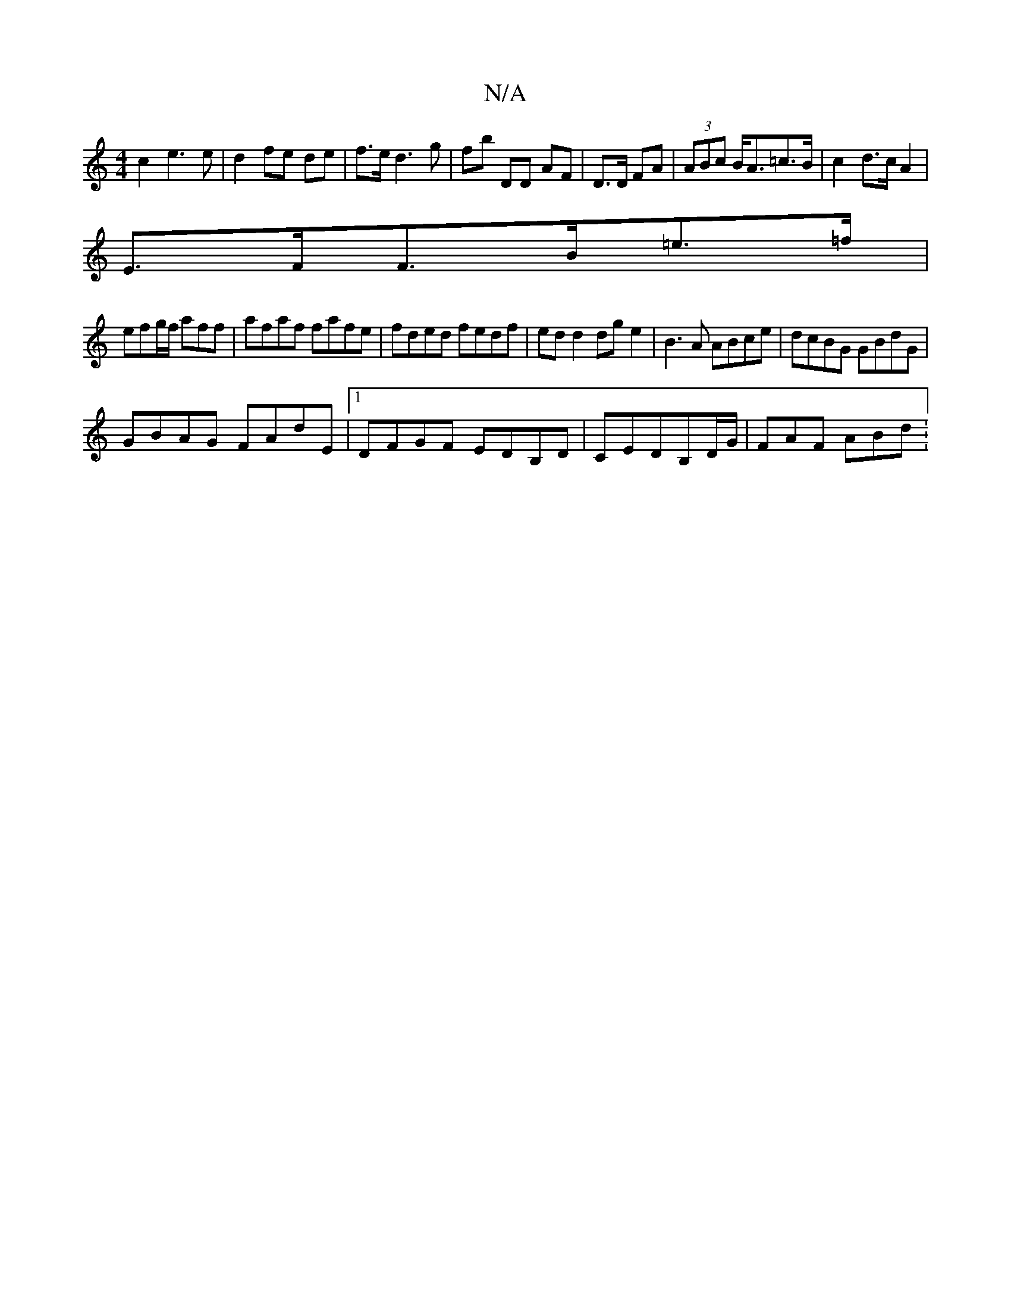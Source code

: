 X:1
T:N/A
M:4/4
R:N/A
K:Cmajor
c2 e3 e | d2 fe de | f>ed3 g | fb DD AF|D>D FA|(3ABc B<A=c>B | c2 d>c A2 |
E>FF>B=e>=f|
efg/f/ aff | afaf fafe | fded fedf | ed d2 dg e2|B3A ABce|dcBG GBdG|
GBAG FAdE|1 DFGF EDB,D|CEDB,D/G/ | FAF ABd: